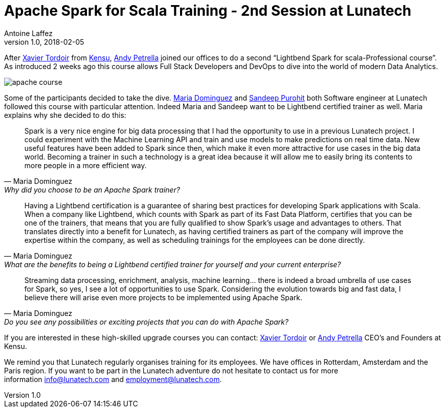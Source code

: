 = Apache Spark for Scala Training - 2nd Session at Lunatech
Antoine Laffez
v1.0, 2018-02-05
:title: Apache Spark for Scala Training - 2nd Session at Lunatech
:tags: [event,scala,spark]

After https://www.linkedin.com/in/xavier-tordoir-ba95b673/[Xavier Tordoir] from http://kensu.io[Kensu], https://www.linkedin.com/in/andypetrella/[Andy Petrella] joined our offices to do a second “Lightbend Spark for scala-Professional course”. As introduced 2 weeks ago this course allows Full Stack Developers and DevOps to dive into the world of modern Data Analytics.

image:../media/2018-02-05-apache-spark-for-scala-training---2nd-session-at-lunatech/apache-course.png[]


Some of the participants decided to take the dive. https://www.linkedin.com/in/mariadominguezroman/[Maria Dominguez] and https://www.linkedin.com/in/gopurohit/[Sandeep Purohit] both Software engineer at Lunatech followed this course with particular attention. Indeed Maria and Sandeep want to be Lightbend certified trainer as well. Maria explains why she decided to do this:

[quote, Maria Dominguez, Why did you choose to be an Apache Spark trainer?]
Spark is a very nice engine for big data processing that I had the opportunity to use in a previous Lunatech project. I could experiment with the Machine Learning API and train and use models to make predictions on real time data. New useful features have been added to Spark since then, which make it even more attractive for use cases in the big data world. Becoming a trainer in such a technology is a great idea because it will allow me to easily bring its contents to more people in a more efficient way. 

[quote, Maria Dominguez, What are the benefits to being a Lightbend certified trainer for yourself and your current enterprise?]
Having a Lightbend certification is a guarantee of sharing best practices for developing Spark applications with Scala. When a company like Lightbend, which counts with Spark as part of its Fast Data Platform, certifies that you can be one of the trainers, that means that you are fully qualified to show Spark’s usage and advantages to others. That translates directly into a benefit for Lunatech, as having certified trainers as part of the company will improve the expertise within the company, as well as scheduling trainings for the employees can be done directly. 

[quote, Maria Dominguez, Do you see any possibilities or exciting projects that you can do with Apache Spark?]
Streaming data processing, enrichment, analysis, machine learning… there is indeed a broad umbrella of use cases for Spark, so yes, I see a lot of opportunities to use Spark. Considering the evolution towards big and fast data, I believe there will arise even more projects to be implemented using Apache Spark. 

If you are interested in these high-skilled upgrade courses you can contact: https://www.linkedin.com/in/xavier-tordoir-ba95b673/[Xavier Tordoir] or https://www.linkedin.com/in/andypetrella/[Andy Petrella] CEO’s and Founders at Kensu. 

We remind you that Lunatech regularly organises training for its employees. We have offices in Rotterdam, Amsterdam and the Paris region. If you want to be part in the Lunatech adventure do not hesitate to contact us for more information mailto:info@lunatech.com[info@lunatech.com] and mailto:employment@lunatech.com[employment@lunatech.com].